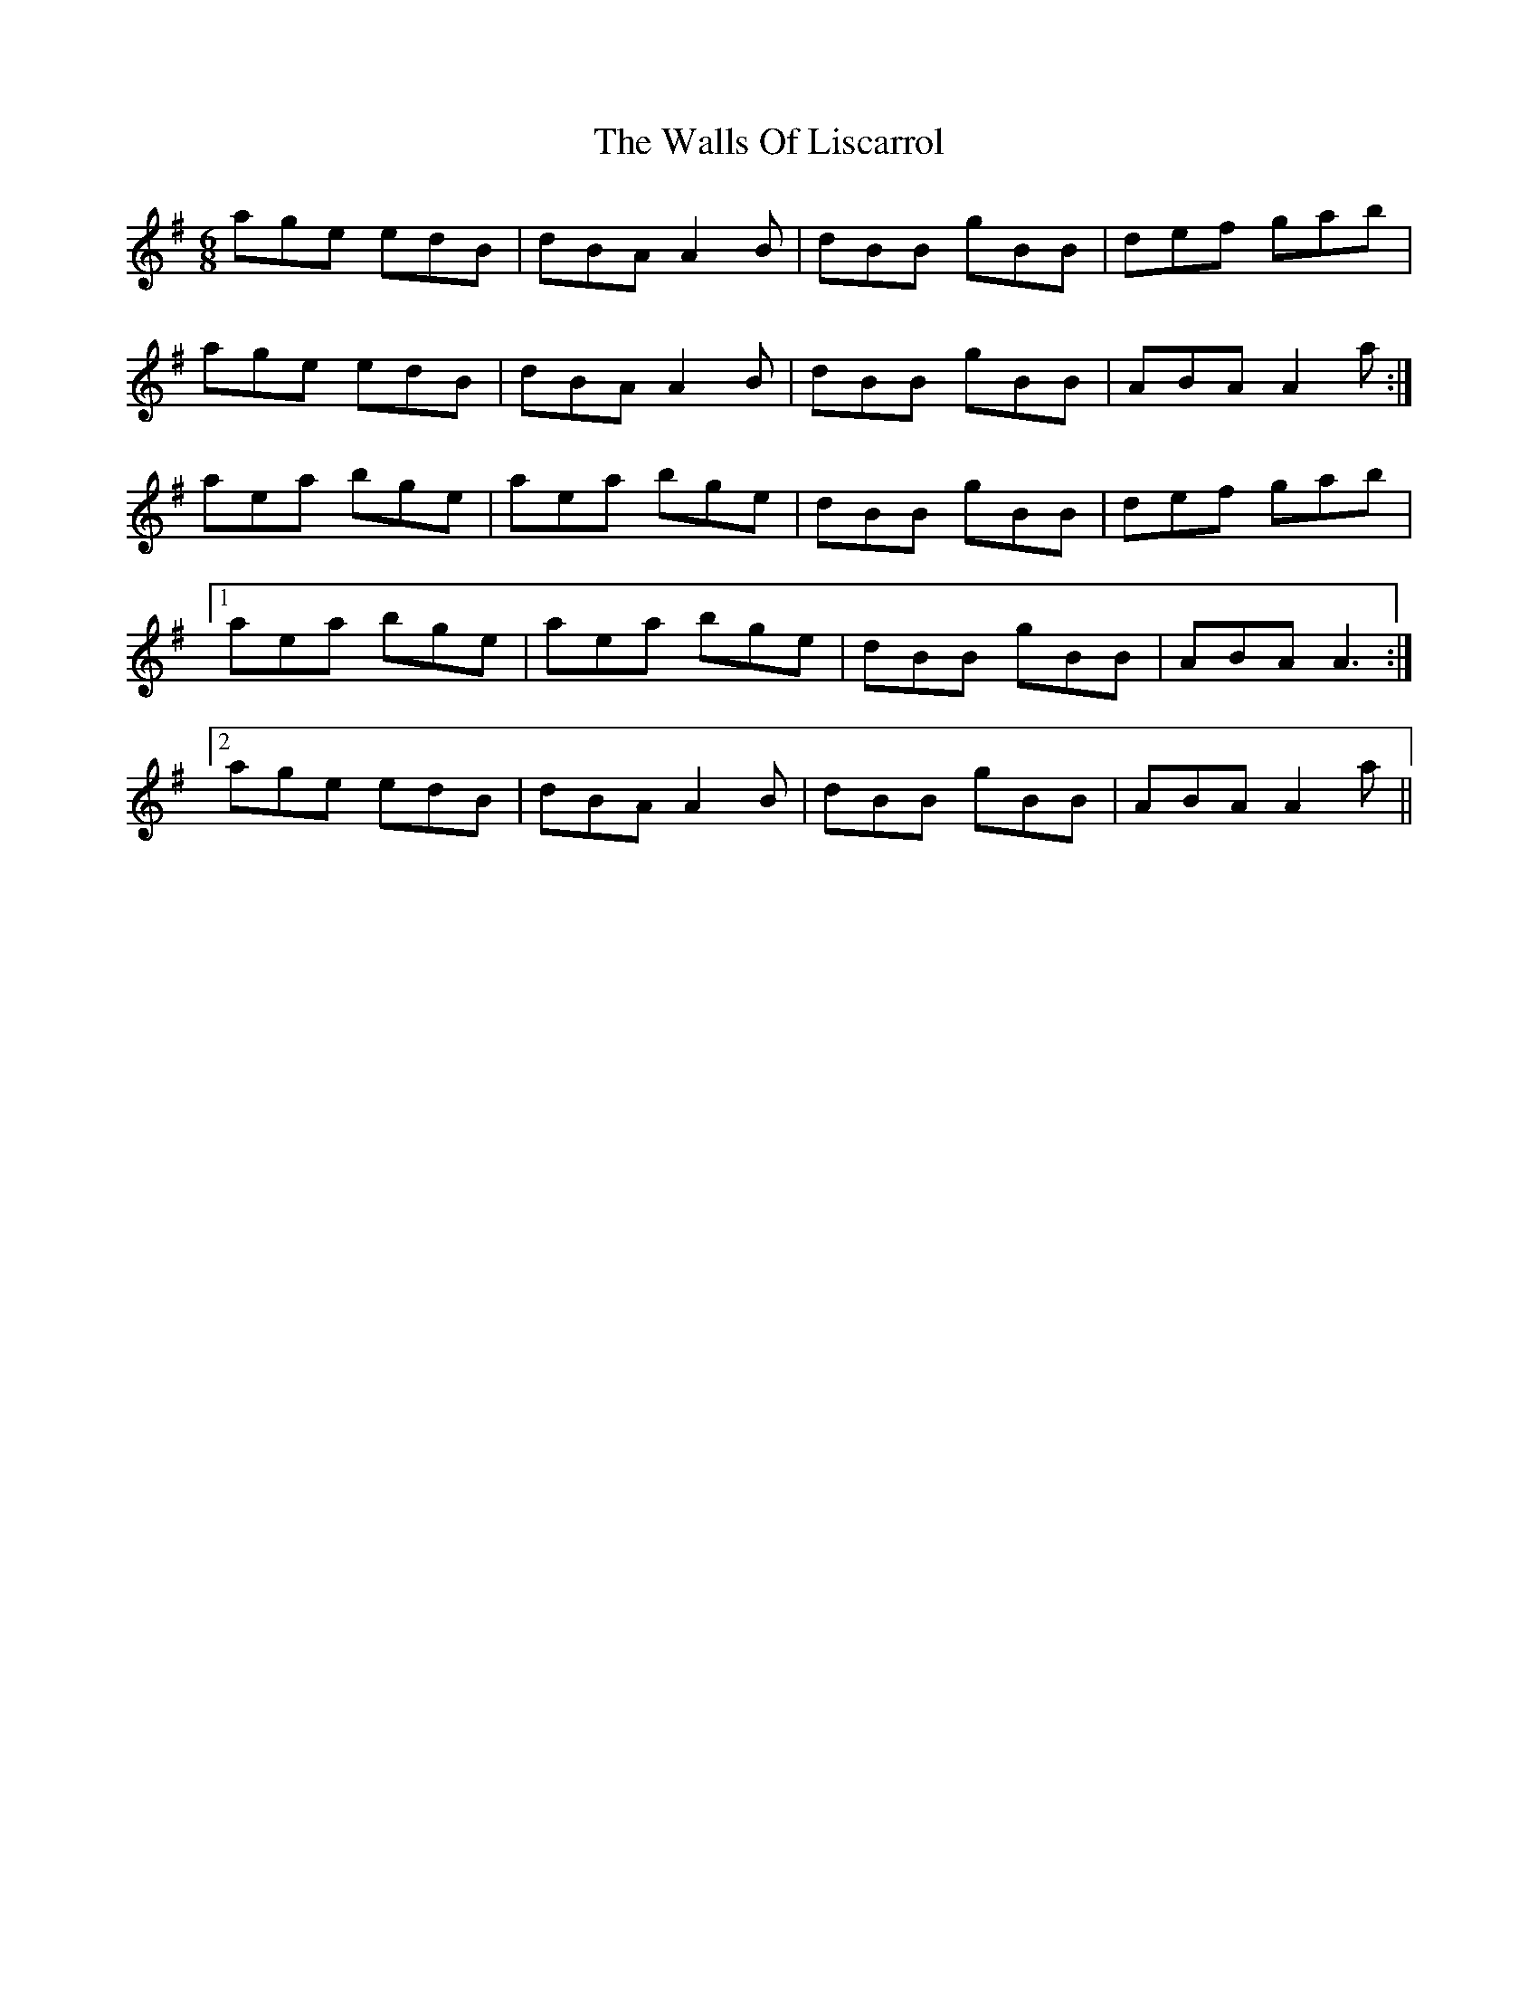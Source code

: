 X: 41989
T: Walls Of Liscarrol, The
R: jig
M: 6/8
K: Adorian
age edB|dBA A2B|dBB gBB|def gab|
age edB|dBA A2B|dBB gBB|ABA A2a:|
aea bge|aea bge|dBB gBB|def gab|
[1aea bge|aea bge|dBB gBB|ABA A3:|
[2 age edB|dBA A2B|dBB gBB|ABA A2a||

